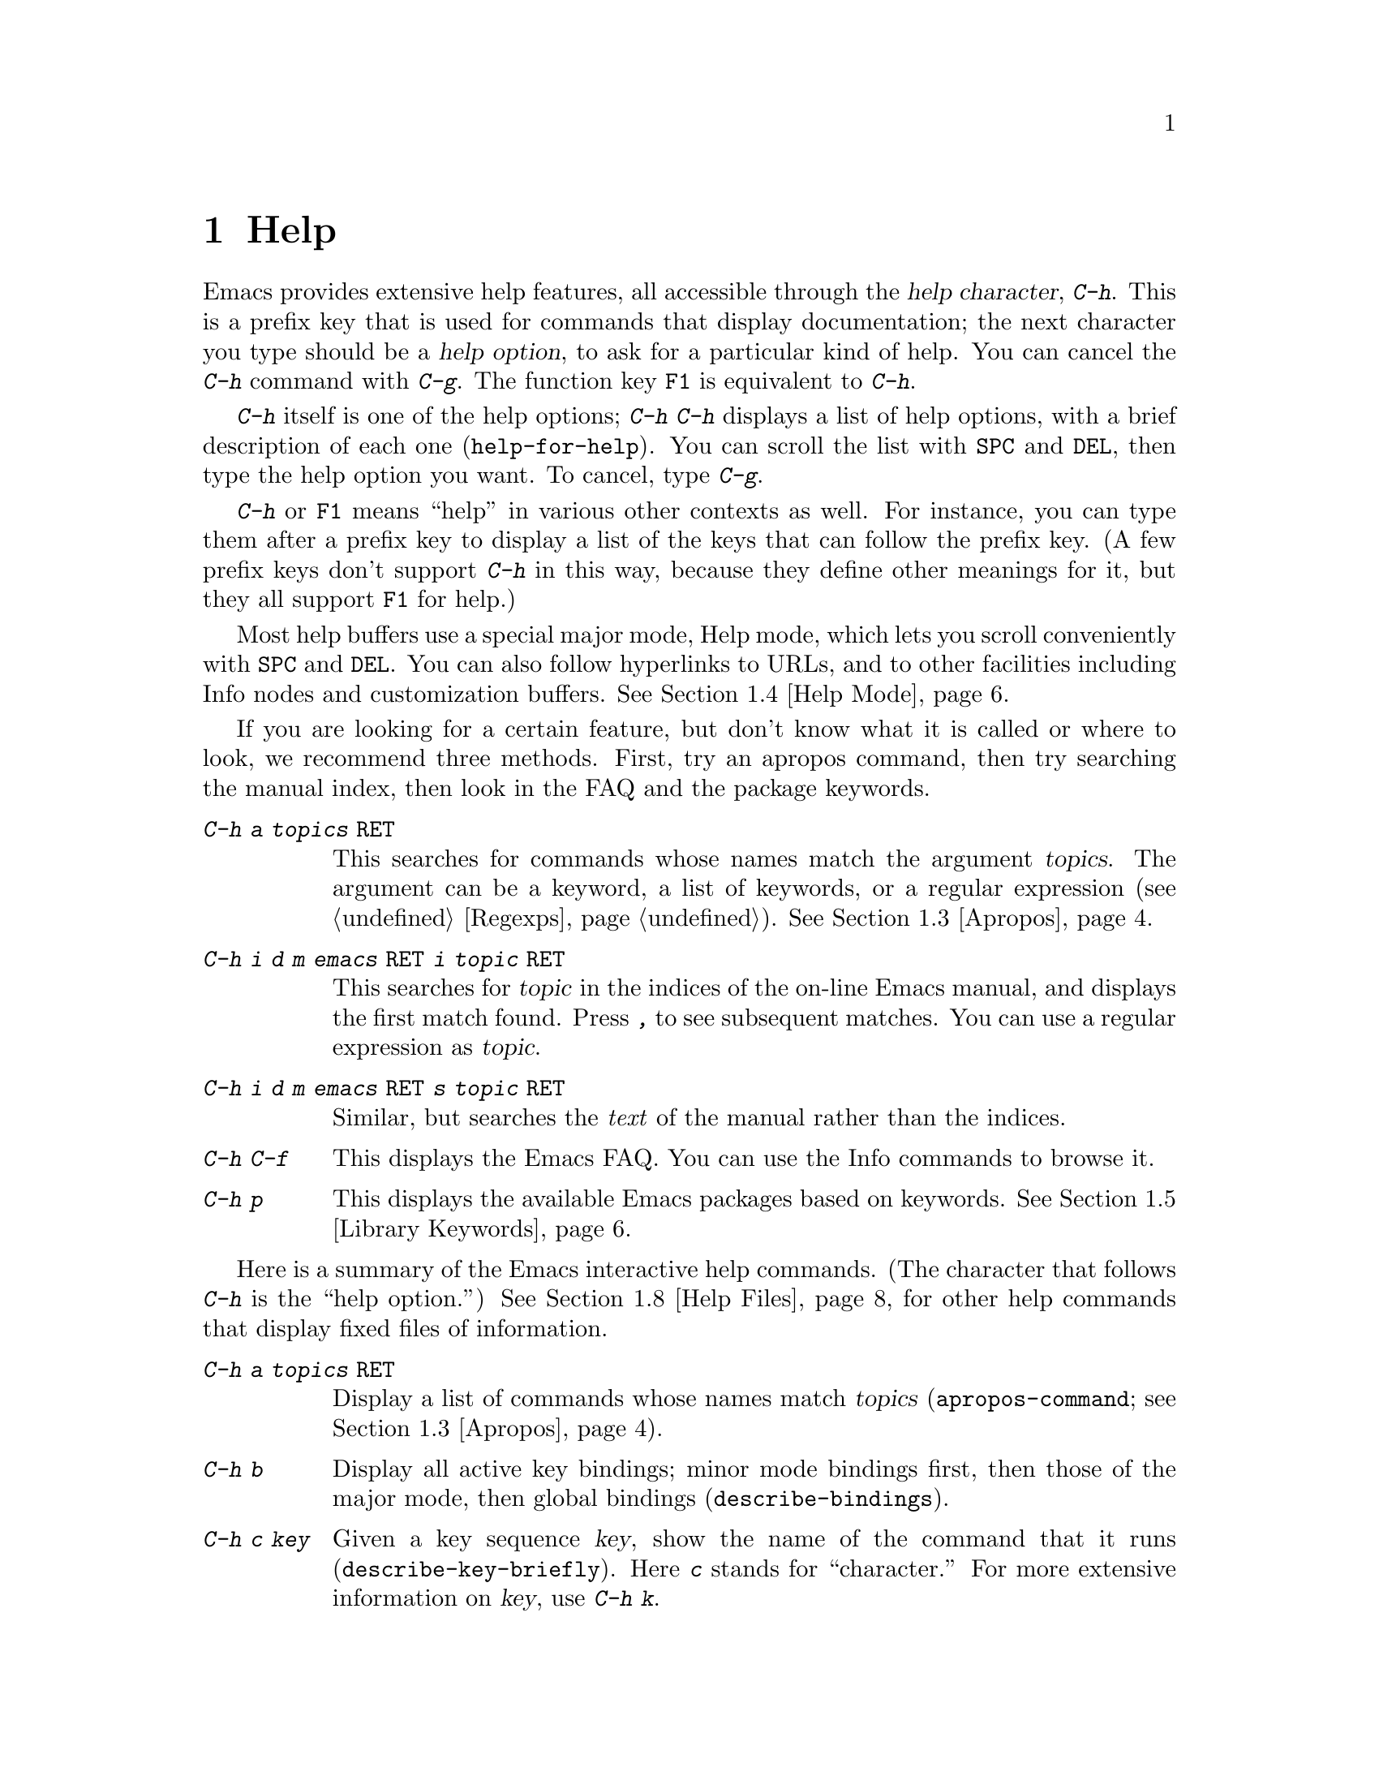 @c This is part of the Emacs manual.
@c Copyright (C) 1985-1987, 1993-1995, 1997, 2000-2011
@c   Free Software Foundation, Inc.
@c See file emacs.texi for copying conditions.
@node Help, Mark, M-x, Top
@chapter Help
@kindex Help
@cindex help
@cindex self-documentation
@findex help-command
@kindex C-h
@kindex F1

  Emacs provides extensive help features, all accessible through the
@dfn{help character}, @kbd{C-h}.  This is a prefix key that is used
for commands that display documentation; the next character you type
should be a @dfn{help option}, to ask for a particular kind of help.
You can cancel the @kbd{C-h} command with @kbd{C-g}.  The function key
@key{F1} is equivalent to @kbd{C-h}.

@kindex C-h C-h
@findex help-for-help
  @kbd{C-h} itself is one of the help options; @kbd{C-h C-h} displays
a list of help options, with a brief description of each one
(@code{help-for-help}).  You can scroll the list with @key{SPC} and
@key{DEL}, then type the help option you want.  To cancel, type
@kbd{C-g}.

  @kbd{C-h} or @key{F1} means ``help'' in various other contexts as
well.  For instance, you can type them after a prefix key to display
a list of the keys that can follow the prefix key.  (A few prefix keys
don't support @kbd{C-h} in this way, because they define other
meanings for it, but they all support @key{F1} for help.)

  Most help buffers use a special major mode, Help mode, which lets
you scroll conveniently with @key{SPC} and @key{DEL}.  You can also
follow hyperlinks to URLs, and to other facilities including Info
nodes and customization buffers.  @xref{Help Mode}.

@cindex searching documentation efficiently
@cindex looking for a subject in documentation
  If you are looking for a certain feature, but don't know what it is
called or where to look, we recommend three methods.  First, try an
apropos command, then try searching the manual index, then look in the
FAQ and the package keywords.

@table @kbd
@item C-h a @var{topics} @key{RET}
This searches for commands whose names match the argument
@var{topics}.  The argument can be a keyword, a list of keywords, or a
regular expression (@pxref{Regexps}).  @xref{Apropos}.

@item C-h i d m emacs @key{RET} i @var{topic} @key{RET}
This searches for @var{topic} in the indices of the on-line Emacs
manual, and displays the first match found.  Press @kbd{,} to see
subsequent matches.  You can use a regular expression as @var{topic}.

@item C-h i d m emacs @key{RET} s @var{topic} @key{RET}
Similar, but searches the @emph{text} of the manual rather than the
indices.

@item C-h C-f
This displays the Emacs FAQ.  You can use the Info commands
to browse it.

@item C-h p
This displays the available Emacs packages based on keywords.
@xref{Library Keywords}.
@end table

@menu
* Help Summary::        Brief list of all Help commands.
* Key Help::            Asking what a key does in Emacs.
* Name Help::           Asking about a command, variable or function name.
* Apropos::             Asking what pertains to a given topic.
* Help Mode::           Special features of Help mode and Help buffers.
* Library Keywords::    Finding Lisp libraries by keywords (topics).
* Language Help::       Help relating to international language support.
* Misc Help::           Other help commands.
* Help Files::          Commands to display pre-written help files.
* Help Echo::           Help on active text and tooltips (`balloon help').
@end menu

@iftex
@node Help Summary
@end iftex
@ifnottex
@node Help Summary
@section Help Summary
@end ifnottex

  Here is a summary of the Emacs interactive help commands.  (The
character that follows @kbd{C-h} is the ``help option.'')  See
@ref{Help Files}, for other help commands that display fixed files
of information.

@table @kbd
@item C-h a @var{topics} @key{RET}
Display a list of commands whose names match @var{topics}
(@code{apropos-command}; @pxref{Apropos}).
@item C-h b
Display all active key bindings; minor mode bindings first, then those
of the major mode, then global bindings (@code{describe-bindings}).
@item C-h c @var{key}
Given a key sequence @var{key}, show the name of the command that it
runs (@code{describe-key-briefly}).  Here @kbd{c} stands for
``character.''  For more extensive information on @var{key}, use
@kbd{C-h k}.
@item C-h d @var{topics} @key{RET}
Display the commands and variables whose documentation matches
@var{topics} (@code{apropos-documentation}).
@item C-h e
Display the @code{*Messages*} buffer
(@code{view-echo-area-messages}).
@item C-h f @var{function} @key{RET}
Display documentation on the Lisp function named @var{function}
(@code{describe-function}).  Since commands are Lisp functions,
this works for commands too.
@item C-h h
Display the @file{HELLO} file, which shows examples of various character
sets.
@item C-h i
Run Info, the GNU documentation browser (@code{info}).
The complete Emacs manual is available on-line in Info.
@item C-h k @var{key}
Display the name and documentation of the command that @var{key} runs
(@code{describe-key}).
@item C-h l
Display a description of your last 300 keystrokes
(@code{view-lossage}).
@item C-h m
Display documentation of the current major mode (@code{describe-mode}).
@item C-h n
Display news of recent Emacs changes (@code{view-emacs-news}).
@item C-h p
Find packages by topic keyword (@code{finder-by-keyword}).  This lists
packages using a package menu buffer (@pxref{Package Menu}); for an
alternative interface to the same information, try the
@code{info-finder} command.
@item C-h P @var{package} @key{RET}
Display documentation about the package named @var{package}
(@code{describe-package}; @pxref{Packages}).
@item C-h r
Display the Emacs manual in Info (@code{info-emacs-manual}).
@item C-h s
Display the current contents of the @dfn{syntax table}, with an
explanation of what they mean (@code{describe-syntax}).  The syntax
table says which characters are opening delimiters, which are parts of
words, which are string quotes, and so on.  @xref{Syntax Tables,,
Syntax Tables, elisp, The Emacs Lisp Reference Manual}, for details.
@item C-h t
Enter the Emacs interactive tutorial (@code{help-with-tutorial}).
@item C-h v @var{var} @key{RET}
Display the documentation of the Lisp variable @var{var}
(@code{describe-variable}).
@item C-h w @var{command} @key{RET}
Show which keys run the command named @var{command} (@code{where-is}).
@item C-h C @var{coding} @key{RET}
Describe the coding system @var{coding}
(@code{describe-coding-system}).
@item C-h C @key{RET}
Describe the coding systems currently in use.
@item C-h F @var{command} @key{RET}
Enter Info and go to the node that documents the Emacs command
@var{command} (@code{Info-goto-emacs-command-node}).
@item C-h I @var{method} @key{RET}
Describe the input method @var{method} (@code{describe-input-method}).
@item C-h K @var{key}
Enter Info and go to the node that documents the key sequence
@var{key} (@code{Info-goto-emacs-key-command-node}).
@item C-h L @var{language-env} @key{RET}
Display information on the character sets, coding systems, and input
methods used in language environment @var{language-env}
(@code{describe-language-environment}).
@item C-h S @var{symbol} @key{RET}
Display the Info documentation on symbol @var{symbol} according to the
programming language you are editing (@code{info-lookup-symbol}).
@item C-h .
Display the help message for a special text area, if point is in one
(@code{display-local-help}).  (These include, for example, links in
@samp{*Help*} buffers.)
@end table

@node Key Help
@section Documentation for a Key

@kindex C-h c
@findex describe-key-briefly
  The help commands to get information about a key sequence are
@kbd{C-h c} and @w{@kbd{C-h k}}.  @kbd{C-h c @var{key}} displays in
the echo area the name of the command that @var{key} is bound to.  For
example, @kbd{C-h c C-f} displays @samp{forward-char}.  Since command
names are chosen to describe what the commands do, this gives you a
very brief description of what @var{key} does.

@kindex C-h k
@findex describe-key
  @kbd{C-h k @var{key}} is similar but gives more information: it
displays the documentation string of the command as well as its name.
It displays this information in a window, since it may not fit in the
echo area.

@kindex C-h K
@findex Info-goto-emacs-key-command-node
  To find the documentation of a key sequence @var{key}, type @kbd{C-h
K @var{key}}.  This displays the appropriate manual section which
contains the documentation of @var{key}.

  @kbd{C-h c}, @kbd{C-h k} and @kbd{C-h K} work for any sort of key
sequences, including function keys, menus, and mouse events.  For
instance, after @kbd{C-h k} you can select a menu item from the menu
bar, to view the documentation string of the command it runs.

@kindex C-h w
@findex where-is
  @kbd{C-h w @var{command} @key{RET}} lists the keys that are bound to
@var{command}.  It displays the list in the echo area.  If it says the
command is not on any key, that means you must use @kbd{M-x} to run
it.  @kbd{C-h w} runs the command @code{where-is}.

@node Name Help
@section Help by Command or Variable Name

@kindex C-h f
@findex describe-function
  @kbd{C-h f @var{function} @key{RET}} (@code{describe-function})
displays the documentation of Lisp function @var{function}, in a
window.  Since commands are Lisp functions, you can use this method to
view the documentation of any command whose name you know.  For
example,

@example
C-h f auto-fill-mode @key{RET}
@end example

@noindent
displays the documentation of @code{auto-fill-mode}.  This is the only
way to get the documentation of a command that is not bound to any key
(one which you would normally run using @kbd{M-x}).

  @kbd{C-h f} is also useful for Lisp functions that you use in a Lisp
program.  For example, if you have just written the expression
@code{(make-vector len)} and want to check that you are using
@code{make-vector} properly, type @kbd{C-h f make-vector @key{RET}}.
Because @kbd{C-h f} allows all function names, not just command names,
you may find that some of your favorite completion abbreviations that
work in @kbd{M-x} don't work in @kbd{C-h f}.  An abbreviation that is
unique among command names may not be unique among all function names.

  If you type @kbd{C-h f @key{RET}}, it describes the function called
by the innermost Lisp expression in the buffer around point,
@emph{provided} that function name is a valid, defined Lisp function.
(That name appears as the default while you enter the argument.)  For
example, if point is located following the text @samp{(make-vector
(car x)}, the innermost list containing point is the one that starts
with @samp{(make-vector}, so @kbd{C-h f @key{RET}} will describe the
function @code{make-vector}.

  @kbd{C-h f} is also useful just to verify that you spelled a
function name correctly.  If the minibuffer prompt for @kbd{C-h f}
shows the function name from the buffer as the default, it means that
name is defined as a Lisp function.  Type @kbd{C-g} to cancel the
@kbd{C-h f} command if you don't really want to view the
documentation.

@kindex C-h v
@findex describe-variable
  @kbd{C-h v} (@code{describe-variable}) is like @kbd{C-h f} but
describes Lisp variables instead of Lisp functions.  Its default is
the Lisp symbol around or before point, if that is the name of a
defined Lisp variable.  @xref{Variables}.

  Help buffers that describe Emacs variables and functions normally
have hyperlinks to the corresponding source definition, if you have
the source files installed.  (@xref{Hyperlinking}.)  If you know Lisp
(or C), this provides the ultimate documentation.  If you don't know
Lisp, you should learn it.  (The Introduction to Emacs Lisp
Programming, available from the FSF through fsf.org, is a good way to
get started.)  If Emacs feels you are just @emph{using} it, treating
it as an object program, its feelings may be hurt.  For real intimacy,
read the Emacs source code.

@kindex C-h F
@findex Info-goto-emacs-command-node
  To find a command's documentation in a manual, use @kbd{C-h F}
(@code{Info-goto-emacs-command-node}).  This knows about various
manuals, not just the Emacs manual, and finds the right one.

@node Apropos
@section Apropos

  The @dfn{apropos} commands answer questions like, ``What are the
commands for working with files?''  More precisely, you specify an
@dfn{apropos pattern}, which means either a word, a list of words, or
a regular expression.  Each apropos command displays a list of items
that match the pattern, in a separate buffer.

@table @kbd
@item C-h a @var{pattern} @key{RET}
Search for commands whose names match @var{pattern}.

@item M-x apropos @key{RET} @var{pattern} @key{RET}
Search for functions and variables whose names match @var{pattern}.
Both interactive functions (commands) and noninteractive functions can
be found by this command.

@item M-x apropos-variable @key{RET} @var{pattern} @key{RET}
Search for user-option variables whose names match @var{pattern}.

@item M-x apropos-value @key{RET} @var{pattern} @key{RET}
Search for functions whose definitions match @var{pattern}, and
variables whose values match @var{pattern}.

@item C-h d @var{pattern} @key{RET}
Search for functions and variables whose @strong{documentation
strings} match @var{pattern}.
@end table

@kindex C-h a
@findex apropos-command
@cindex apropos
  The simplest kind of apropos pattern is one word.  Anything which
contains that word matches the pattern.  Thus, to find the commands
that work on files, type @kbd{C-h a file @key{RET}}.  This displays a
list of all command names that contain @samp{file}, including
@code{copy-file}, @code{find-file}, and so on.  Each command name
comes with a brief description and a list of keys you can currently
invoke it with.  In our example, it would say that you can invoke
@code{find-file} by typing @kbd{C-x C-f}.

  The @kbd{a} in @kbd{C-h a} stands for ``Apropos''; @kbd{C-h a}
runs the command @code{apropos-command}.  This command normally checks
only commands (interactive functions); if you specify a prefix
argument, it checks noninteractive functions as well.

  For more information about a function definition, variable or symbol
property listed in the apropos buffer, you can click on it with
@kbd{Mouse-1} or @kbd{Mouse-2}, or move there and type @key{RET}.

  When you specify more than one word in the apropos pattern, a name
must contain at least two of the words in order to match.  Thus, if
you are looking for commands to kill a chunk of text before point, you
could try @kbd{C-h a kill back backward behind before @key{RET}}.  The
real command name @code{kill-backward} will match that; if there were
a command @code{kill-text-before}, it would also match, since it
contains two of the specified words.

  For even greater flexibility, you can specify a regular expression
(@pxref{Regexps}).  An apropos pattern is interpreted as a regular
expression if it contains any of the regular expression special
characters, @samp{^$*+?.\[}.

  Following the conventions for naming Emacs commands, here are some
words that you'll find useful in apropos patterns.  By using them in
@kbd{C-h a}, you will also get a feel for the naming conventions.

@quotation
char, line, word, sentence, paragraph, region, page, sexp, list, defun,
rect, buffer, frame, window, face, file, dir, register, mode, beginning, end,
forward, backward, next, previous, up, down, search, goto, kill, delete,
mark, insert, yank, fill, indent, case, change, set, what, list, find,
view, describe, default.
@end quotation

@findex apropos
  Use @kbd{M-x apropos} instead of @kbd{C-h a} to list all the Lisp
symbols that match an apropos pattern, not just the symbols that are
commands.  This command does not list key bindings by default; specify
a numeric argument if you want it to list them.

@findex apropos-variable
  Use @kbd{M-x apropos-variable} to list user-customizable variables
that match an apropos pattern.  If you specify a prefix argument, it
lists all matching variables.

@kindex C-h d
@findex apropos-documentation
  The @code{apropos-documentation} command is like @code{apropos}
except that it searches documentation strings instead of symbol names
for matches.

@findex apropos-value
  The @code{apropos-value} command is like @code{apropos} except that
it searches variables' values for matches for the apropos pattern.
With a prefix argument, it also checks symbols' function definitions
and property lists.

@vindex apropos-do-all
  If the variable @code{apropos-do-all} is non-@code{nil}, the apropos
commands always behave as if they had been given a prefix argument.

@vindex apropos-sort-by-scores
@cindex apropos search results, order by score
  By default, apropos lists the search results in alphabetical order.
If the variable @code{apropos-sort-by-scores} is non-@code{nil}, the
apropos commands try to guess the relevance of each result, and
display the most relevant ones first.

@vindex apropos-documentation-sort-by-scores
  By default, apropos lists the search results for
@code{apropos-documentation} in order of relevance of the match.  If
the variable @code{apropos-documentation-sort-by-scores} is
@code{nil}, apropos lists the symbols found in alphabetical order.

@node Help Mode
@section Help Mode Commands

  Help buffers provide the same commands as View mode (@pxref{Misc File
Ops}), plus a few special commands of their own.

@table @kbd
@item @key{SPC}
Scroll forward.
@item @key{DEL}
Scroll backward.
@item @key{RET}
Follow a cross reference at point.
@item @key{TAB}
Move point forward to the next cross reference.
@item S-@key{TAB}
Move point back to the previous cross reference.
@item Mouse-1
@itemx Mouse-2
Follow a cross reference that you click on.
@item C-c C-c
Show all documentation about the symbol at point.
@end table

  When a function name (@pxref{M-x,, Running Commands by Name}),
variable name (@pxref{Variables}), or face name (@pxref{Faces})
appears in the documentation, it normally appears inside paired
single-quotes.  To view the documentation of that command, variable or
face, you can click on the name with @kbd{Mouse-1} or @kbd{Mouse-2},
or move point there and type @key{RET}.  Use @kbd{C-c C-b} to retrace
your steps.

@cindex URL, viewing in help
@cindex help, viewing web pages
@cindex viewing web pages in help
@cindex web pages, viewing in help
@findex browse-url
  You can follow cross references to URLs (web pages) also.  This uses
the @code{browse-url} command to view the page in the browser you
choose.  @xref{Browse-URL}.

@kindex @key{TAB} @r{(Help mode)}
@findex help-next-ref
@kindex S-@key{TAB} @r{(Help mode)}
@findex help-previous-ref
  There are convenient commands to move point to cross references in
the help text.  @key{TAB} (@code{help-next-ref}) moves point down to
the next cross reference.  @kbd{S-@key{TAB}} moves up to the previous
cross reference (@code{help-previous-ref}).

  To view all documentation about any symbol name that appears in the
text, move point to the symbol name and type @kbd{C-c C-c}
(@code{help-follow-symbol}).  This shows all available documentation
about the symbol as a variable, function and/or face.  As above, use
@kbd{C-c C-b} to retrace your steps.

@node Library Keywords
@section Keyword Search for Lisp Libraries

@kindex C-h p
@findex finder-by-keyword
The @kbd{C-h p} command lets you search the standard Emacs Lisp
libraries by topic keywords.  Here is a partial list of keywords you can
use:

@multitable {convenience} {aaaaaaaaaaaaaaaaaaaaaaaaaaaaaaaaaaaaaaaaaaaaaaaaaaaaaaaaaaa}
@item abbrev@tab abbreviation handling, typing shortcuts, macros.
@item bib@tab code related to the @code{bib} bibliography processor.
@item c@tab support for the C language and related languages.
@item calendar@tab calendar and time management support.
@item comm@tab communications, networking, remote access to files.
@item convenience@tab convenience features for faster editing.
@item data@tab support for editing files of data.
@item docs@tab support for Emacs documentation.
@item emulations@tab emulations of other editors.
@item extensions@tab Emacs Lisp language extensions.
@item faces@tab support for multiple fonts.
@item files@tab support for editing and manipulating files.
@item frames@tab support for Emacs frames and window systems.
@item games@tab games, jokes and amusements.
@item hardware@tab support for interfacing with exotic hardware.
@item help@tab support for on-line help systems.
@item hypermedia@tab support for links between text or other media types.
@item i18n@tab internationalization and alternate character-set support.
@item internal@tab code for Emacs internals, build process, defaults.
@item languages@tab specialized modes for editing programming languages.
@item lisp@tab Lisp support, including Emacs Lisp.
@item local@tab code local to your site.
@item maint@tab maintenance aids for the Emacs development group.
@item mail@tab modes for electronic-mail handling.
@item matching@tab various sorts of searching and matching.
@item mouse@tab mouse support.
@item multimedia@tab images and sound support.
@item news@tab support for netnews reading and posting.
@item oop@tab support for object-oriented programming.
@item outlines@tab support for hierarchical outlining.
@item processes@tab process, subshell, compilation, and job control support.
@item terminals@tab support for terminal types.
@item tex@tab supporting code for the @TeX{} formatter.
@item tools@tab programming tools.
@item unix@tab front-ends/assistants for, or emulators of, UNIX-like features.
@item wp@tab word processing.
@end multitable

@node Language Help
@section Help for International Language Support

  You can use the command @kbd{C-h L}
(@code{describe-language-environment}) to get information about a
specific language environment.  @xref{Language Environments}.  This
tells you which languages this language environment supports.  It also
lists the character sets, coding systems, and input methods that work
with this language environment, and finally shows some sample text to
illustrate scripts.

  The command @kbd{C-h h} (@code{view-hello-file}) displays the file
@file{etc/HELLO}, which shows how to say ``hello'' in many languages.

  The command @kbd{C-h I} (@code{describe-input-method}) describes an
input method---either a specified input method, or by default the
input method currently in use.  @xref{Input Methods}.

  The command @kbd{C-h C} (@code{describe-coding-system}) describes
coding systems---either a specified coding system, or the ones
currently in use.  @xref{Coding Systems}.

@node Misc Help
@section Other Help Commands

@kindex C-h i
@findex info
@cindex Info
@cindex manuals, on-line
@cindex on-line manuals
  @kbd{C-h i} (@code{info}) runs the Info program, which browses
structured documentation files.  The entire Emacs manual is available
within Info, along with many other manuals for the GNU system.  Type
@kbd{h} after entering Info to run a tutorial on using Info.

@cindex find Info manual by its file name
  With a numeric argument @var{n}, @kbd{C-h i} selects the Info buffer
@samp{*info*<@var{n}>}.  This is useful if you want to browse multiple
Info manuals simultaneously.  If you specify just @kbd{C-u} as the
prefix argument, @kbd{C-h i} prompts for the name of a documentation
file, so you can browse a file which doesn't have an entry in the
top-level Info menu.

  The help commands @kbd{C-h F @var{function} @key{RET}} and @kbd{C-h
K @var{key}}, described above, enter Info and go straight to the
documentation of @var{function} or @var{key}.

@kindex C-h S
@findex info-lookup-symbol
  When editing a program, if you have an Info version of the manual
for the programming language, you can use @kbd{C-h S}
(@code{info-lookup-symbol}) to find an entry for a symbol (keyword,
function or variable) in the proper manual.  The details of how this
command works depend on the major mode.

@kindex C-h l
@findex view-lossage
  If something surprising happens, and you are not sure what you typed,
use @kbd{C-h l} (@code{view-lossage}).  @kbd{C-h l} displays your last
300 input keystrokes.  If you see commands that you don't know, you can
use @kbd{C-h c} to find out what they do.

@kindex C-h e
@findex view-echo-area-messages
  To review recent echo area messages, use @kbd{C-h e}
(@code{view-echo-area-messages}).  This displays the buffer
@code{*Messages*}, where those messages are kept.

@kindex C-h m
@findex describe-mode
  Each Emacs major mode typically redefines a few keys and makes other
changes in how editing works.  @kbd{C-h m} (@code{describe-mode})
displays documentation on the current major mode, which normally
describes the commands and features that are changed in this mode.

@kindex C-h b
@findex describe-bindings
  @kbd{C-h b} (@code{describe-bindings}) and @kbd{C-h s}
(@code{describe-syntax}) show other information about the current
environment within Emacs.  @kbd{C-h b} displays a list of all the key
bindings now in effect: first the local bindings of the current minor
modes, then the local bindings defined by the current major mode, and
finally the global bindings (@pxref{Key Bindings}).  @kbd{C-h s}
displays the contents of the syntax table, with explanations of each
character's syntax (@pxref{Syntax Tables,, Syntax Tables, elisp, The
Emacs Lisp Reference Manual}).

@findex describe-prefix-bindings
  You can get a list of subcommands for a particular prefix key by
typing @kbd{C-h} (@code{describe-prefix-bindings}) after the prefix
key.  (There are a few prefix keys for which this does not
work---those that provide their own bindings for @kbd{C-h}.  One of
these is @key{ESC}, because @kbd{@key{ESC} C-h} is actually
@kbd{C-M-h}, which marks a defun.)

@node Help Files
@section Help Files

  The Emacs help commands described above display dynamic help based
on the current state within Emacs, or refer to manuals.  Other help
commands display pre-written, static help files.

  Except for @kbd{C-h g}, these commands all have the form @kbd{C-h
C-@var{char}}; that is, @kbd{C-h} followed by a control character.

@kindex C-h C-c
@findex describe-copying
@kindex C-h C-d
@findex view-emacs-debugging
@kindex C-h C-e
@findex view-external-packages
@kindex C-h C-f
@findex view-emacs-FAQ
@kindex C-h g
@findex describe-gnu-project
@kindex C-h C-m
@findex view-order-manuals
@kindex C-h C-n
@findex view-emacs-news
@kindex C-h C-o
@findex describe-distribution
@kindex C-h C-p
@findex view-emacs-problems
@kindex C-h C-t
@findex view-emacs-todo
@kindex C-h C-w
@findex describe-no-warranty

@table @kbd
@item C-h C-c
Display the Emacs copying conditions (@code{describe-copying}).
These are the rules under which you can copy and redistribute Emacs.
@item C-h C-d
Display help for debugging Emacs (@code{view-emacs-debugging}).
@item C-h C-e
Display external packages and information about Emacs
(@code{view-external-packages}).
@item C-h C-f
Display the Emacs frequently-answered-questions list (@code{view-emacs-FAQ}).
@item C-h g
Display general information about the GNU Project
(@code{describe-gnu-project}).
@item C-h C-m
Display how to order printed copies of Emacs manuals
(@code{view-order-manuals}).
@item C-h C-n
Display the Emacs ``news'' file, which lists new features in the most
recent version of Emacs (@code{view-emacs-news}).
@item C-h C-o
Display how to order or download the latest version of
Emacs and other GNU software (@code{describe-distribution}).
@item C-h C-p
Display the list of known Emacs problems, sometimes with suggested
workarounds (@code{view-emacs-problems}).
@item C-h C-t
Display the Emacs to-do list (@code{view-emacs-todo}).
@item C-h C-w
Display the full details on the complete absence of warranty for GNU
Emacs (@code{describe-no-warranty}).
@end table

@node Help Echo
@section Help on Active Text and Tooltips

@cindex tooltips
@cindex balloon help
  When text on the screen is ``active'', so that it does something
special in response to mouse clicks or @kbd{RET}, it often has associated
help text.  For instance, most parts of the mode line have help text.  On
terminals that support mouse tracking, Emacs displays the help text as a
``tooltip'' (sometimes known as ``balloon help'') or in the echo area,
whenever you leave the mouse stationary over the active text.
@xref{Tooltips}.

@kindex C-h .
@findex display-local-help
@vindex help-at-pt-display-when-idle
  If your terminal doesn't support mouse-tracking, you can display the
help text for active buffer text using the keyboard.  @kbd{C-h .}
(@code{display-local-help}) displays any help text associated with the
character after point, using the echo area.  To display help text
automatically whenever it is available on the character after point, set
the variable @code{help-at-pt-display-when-idle} to @code{t}.
